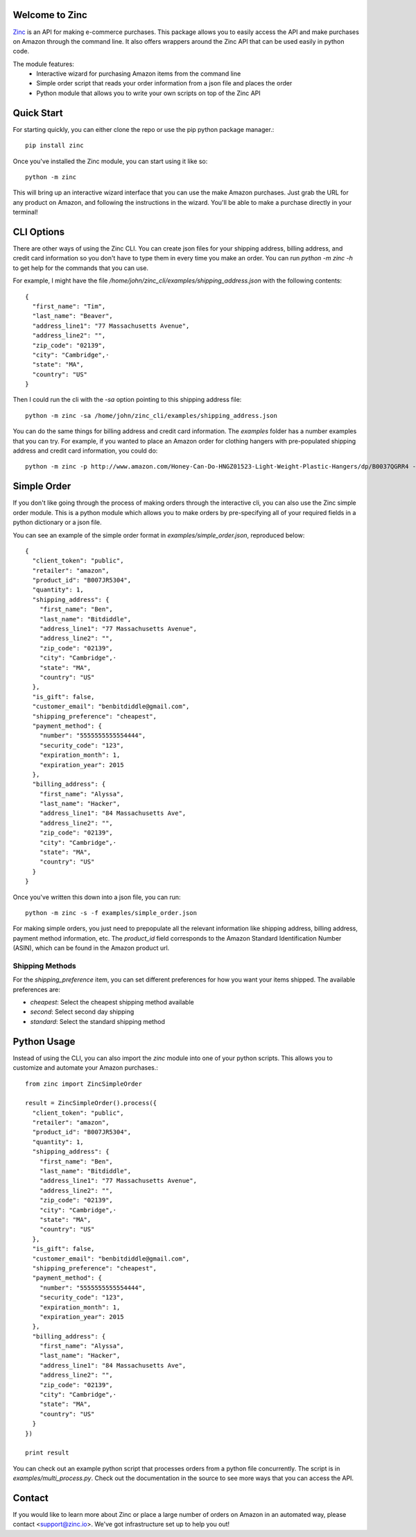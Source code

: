 Welcome to Zinc
===============

`Zinc <http://zinc.io/>`_ is an API for making e-commerce purchases. This package allows you to easily access the API and make purchases on Amazon through the command line. It also offers wrappers around the Zinc API that can be used easily in python code. 

The module features:
  - Interactive wizard for purchasing Amazon items from the command line
  - Simple order script that reads your order information from a json file and places the order
  - Python module that allows you to write your own scripts on top of the Zinc API

Quick Start
===========

For starting quickly, you can either clone the repo or use the pip python package manager.::

  pip install zinc

Once you've installed the Zinc module, you can start using it like so::

  python -m zinc

This will bring up an interactive wizard interface that you can use the make Amazon purchases. Just grab the URL for any product on Amazon, and following the instructions in the wizard. You'll be able to make a purchase directly in your terminal!

CLI Options
===========

There are other ways of using the Zinc CLI. You can create json files for your shipping address, billing address, and credit card information so you don't have to type them in every time you make an order. You can run `python -m zinc -h` to get help for the commands that you can use.

For example, I might have the file `/home/john/zinc_cli/examples/shipping_address.json` with the following contents::

  {
    "first_name": "Tim",
    "last_name": "Beaver",
    "address_line1": "77 Massachusetts Avenue",
    "address_line2": "",
    "zip_code": "02139",
    "city": "Cambridge",·
    "state": "MA",
    "country": "US"
  }

Then I could run the cli with the `-sa` option pointing to this shipping address file::

  python -m zinc -sa /home/john/zinc_cli/examples/shipping_address.json

You can do the same things for billing address and credit card information. The `examples` folder has a number examples that you can try. For example, if you wanted to place an Amazon order for clothing hangers with pre-populated shipping address and credit card information, you could do::

  python -m zinc -p http://www.amazon.com/Honey-Can-Do-HNGZ01523-Light-Weight-Plastic-Hangers/dp/B0037QGRR4 -sa examples/shipping_address.json -c examples/credit_card.json

Simple Order
============

If you don't like going through the process of making orders through the interactive cli, you can also use the Zinc simple order module. This is a python module which allows you to make orders by pre-specifying all of your required fields in a python dictionary or a json file.

You can see an example of the simple order format in `examples/simple_order.json`, reproduced below::

  {
    "client_token": "public",
    "retailer": "amazon",
    "product_id": "B007JR5304",
    "quantity": 1,
    "shipping_address": {
      "first_name": "Ben",
      "last_name": "Bitdiddle",
      "address_line1": "77 Massachusetts Avenue",
      "address_line2": "",
      "zip_code": "02139",
      "city": "Cambridge",·
      "state": "MA",
      "country": "US"
    },
    "is_gift": false,
    "customer_email": "benbitdiddle@gmail.com",
    "shipping_preference": "cheapest",
    "payment_method": {
      "number": "5555555555554444",
      "security_code": "123",
      "expiration_month": 1,
      "expiration_year": 2015
    },
    "billing_address": {
      "first_name": "Alyssa",
      "last_name": "Hacker",
      "address_line1": "84 Massachusetts Ave",
      "address_line2": "",
      "zip_code": "02139",
      "city": "Cambridge",·
      "state": "MA",
      "country": "US"
    }
  }

Once you've written this down into a json file, you can run::

  python -m zinc -s -f examples/simple_order.json

For making simple orders, you just need to prepopulate all the relevant information like shipping address, billing address, payment method information, etc. The `product_id` field corresponds to the Amazon Standard Identification Number (ASIN), which can be found in the Amazon product url.

Shipping Methods
----------------

For the `shipping_preference` item, you can set different preferences for how you want your items shipped. The available preferences are:

- `cheapest`: Select the cheapest shipping method available
- `second`: Select second day shipping
- `standard`: Select the standard shipping method

Python Usage
============

Instead of using the CLI, you can also import the `zinc` module into one of your python scripts. This allows you to customize and automate your Amazon purchases.::

  from zinc import ZincSimpleOrder

  result = ZincSimpleOrder().process({
    "client_token": "public",
    "retailer": "amazon",
    "product_id": "B007JR5304",
    "quantity": 1,
    "shipping_address": {
      "first_name": "Ben",
      "last_name": "Bitdiddle",
      "address_line1": "77 Massachusetts Avenue",
      "address_line2": "",
      "zip_code": "02139",
      "city": "Cambridge",·
      "state": "MA",
      "country": "US"
    },
    "is_gift": false,
    "customer_email": "benbitdiddle@gmail.com",
    "shipping_preference": "cheapest",
    "payment_method": {
      "number": "5555555555554444",
      "security_code": "123",
      "expiration_month": 1,
      "expiration_year": 2015
    },
    "billing_address": {
      "first_name": "Alyssa",
      "last_name": "Hacker",
      "address_line1": "84 Massachusetts Ave",
      "address_line2": "",
      "zip_code": "02139",
      "city": "Cambridge",·
      "state": "MA",
      "country": "US"
    }
  })

  print result

You can check out an example python script that processes orders from a python file concurrently. The script is in `examples/multi_process.py`. Check out the documentation in the source to see more ways that you can access the API.

Contact
=======

If you would like to learn more about Zinc or place a large number of orders on Amazon in an automated way, please contact <support@zinc.io>. We've got infrastructure set up to help you out!
